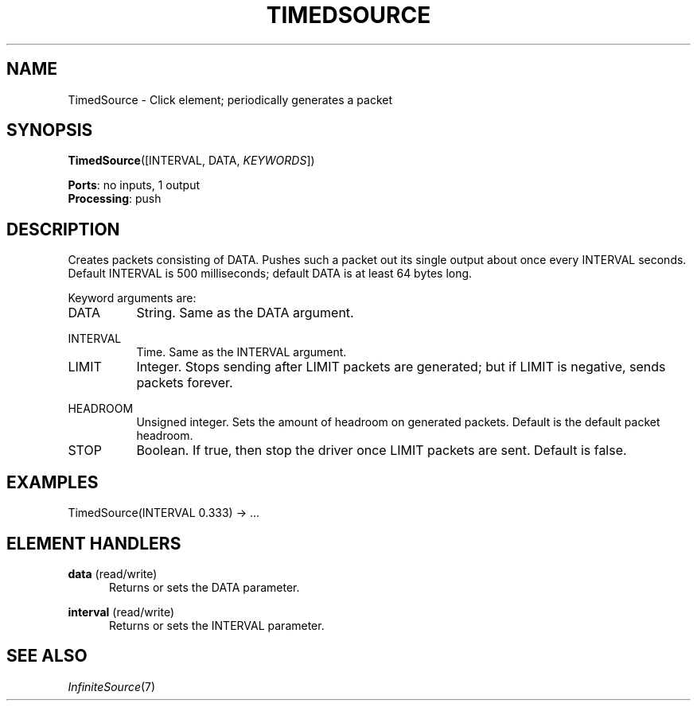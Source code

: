 .\" -*- mode: nroff -*-
.\" Generated by 'click-elem2man' from '../elements/standard/timedsource.hh:7'
.de M
.IR "\\$1" "(\\$2)\\$3"
..
.de RM
.RI "\\$1" "\\$2" "(\\$3)\\$4"
..
.TH "TIMEDSOURCE" 7click "12/Oct/2017" "Click"
.SH "NAME"
TimedSource \- Click element;
periodically generates a packet
.SH "SYNOPSIS"
\fBTimedSource\fR([INTERVAL, DATA, \fIKEYWORDS\fR])

\fBPorts\fR: no inputs, 1 output
.br
\fBProcessing\fR: push
.br
.SH "DESCRIPTION"
Creates packets consisting of DATA. Pushes such a packet out its single output
about once every INTERVAL seconds. Default
INTERVAL is 500 milliseconds; default DATA is at least 64 bytes long.
.PP
Keyword arguments are:
.PP


.IP "DATA" 8
String. Same as the DATA argument.
.IP "" 8
.IP "INTERVAL" 8
Time. Same as the INTERVAL argument.
.IP "" 8
.IP "LIMIT" 8
Integer. Stops sending after LIMIT packets are generated; but if LIMIT is
negative, sends packets forever.
.IP "" 8
.IP "HEADROOM" 8
Unsigned integer. Sets the amount of headroom on generated packets. Default is
the default packet headroom.
.IP "" 8
.IP "STOP" 8
Boolean. If true, then stop the driver once LIMIT packets are sent. Default is
false.
.IP "" 8
.PP

.SH "EXAMPLES"

.nf
\&  TimedSource(INTERVAL 0.333) -> ...
.fi
.PP



.SH "ELEMENT HANDLERS"



.IP "\fBdata\fR (read/write)" 5
Returns or sets the DATA parameter.
.IP "" 5
.IP "\fBinterval\fR (read/write)" 5
Returns or sets the INTERVAL parameter.
.IP "" 5
.PP

.SH "SEE ALSO"
.M InfiniteSource 7

